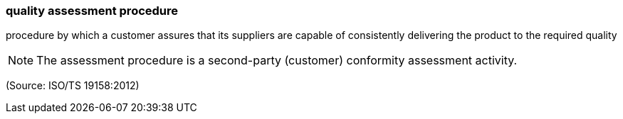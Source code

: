=== quality assessment procedure

procedure by which a customer assures that its suppliers are capable of consistently delivering the product  to the required quality

NOTE: The assessment procedure is a second-party (customer) conformity assessment activity.

(Source: ISO/TS 19158:2012)

